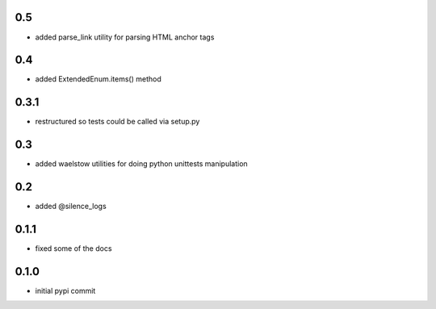 0.5
===

* added parse_link utility for parsing HTML anchor tags

0.4
===

* added ExtendedEnum.items() method

0.3.1
=====

* restructured so tests could be called via setup.py

0.3
===

* added waelstow utilities for doing python unittests manipulation

0.2
===

* added @silence_logs

0.1.1
=====

* fixed some of the docs


0.1.0
=====

* initial pypi commit
